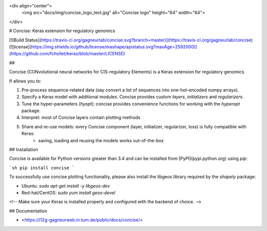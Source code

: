 <div align="center">
    <img src="docs/img/concise_logo_text.jpg" alt="Concise logo" height="64" width="64">
</div>


# Concise: Keras extension for regulatory genomics

[![Build Status](https://travis-ci.org/gagneurlab/concise.svg?branch=master)](https://travis-ci.org/gagneurlab/concise)
[![license](https://img.shields.io/github/license/mashape/apistatus.svg?maxAge=2592000)](https://github.com/fchollet/keras/blob/master/LICENSE)

## 

Concise (CONvolutional neural networks for CIS-regulatory Elements) is a Keras extension for regulatory genomics. 

If allows you to:

1. Pre-process sequence-related data (say convert a list of sequences into one-hot-encoded numpy arrays).
2. Specify a Keras model with additional modules. Concise provides custom `layers`, `initializers` and `regularizers`.
3. Tune the hyper-parameters (`hyopt`): concise provides convenience functions for working with the `hyperopt` package.
4. Interpret: most of Concise layers contain plotting methods
5. Share and re-use models: every Concise component (layer, initializer, regularizer, loss) is fully compatible with Keras:
    -  saving, loading and reusing the models works out-of-the-box


## Installation

Concise is available for Python versions greater than 3.4 and can be installed from [PyPI](pypi.python.org) using `pip`:

```sh
pip install concise
```

To successfully use concise plotting functionality, please also install the libgeos library required by the `shapely` package:

- Ubuntu: `sudo apt-get install -y libgeos-dev`
- Red-hat/CentOS: `sudo yum install geos-devel`

<!-- Make sure your Keras is installed properly and configured with the backend of choice. -->

## Documentation

- <https://i12g-gagneurweb.in.tum.de/public/docs/concise/>




